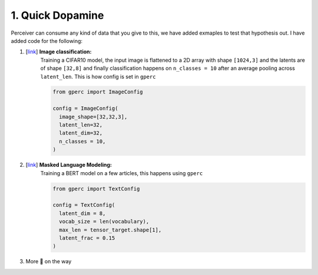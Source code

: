 1. Quick Dopamine
=================

Perceiver can consume any kind of data that you give to this, we have added exmaples to test that hypothesis
out. I have added code for the following:

#. [`link <https://github.com/yashbonde/general-perceivers/blob/master/examples/train_cifar.py>`_] **Image classification:**
    Training a CIFAR10 model, the input image is flattened to a 2D array with shape ``[1024,3]`` and
    the latents are of shape ``[32,8]`` and finally classification happens on ``n_classes = 10`` after an
    average pooling across ``latent_len``. This is how config is set in ``gperc``

    .. code-block:: python

      from gperc import ImageConfig

      config = ImageConfig(
        image_shape=[32,32,3],
        latent_len=32,
        latent_dim=32,
        n_classes = 10,
      )

#. [`link <https://github.com/yashbonde/general-perceivers/blob/master/examples/train_lm.py>`_] **Masked Language Modeling:**
    Training a BERT model on a few articles, this happens using ``gperc``

    .. code-block:: python

      from gperc import TextConfig

      config = TextConfig(
        latent_dim = 8,
        vocab_size = len(vocabulary),
        max_len = tensor_target.shape[1],
        latent_frac = 0.15
      )

#. More 🍰 on the way
